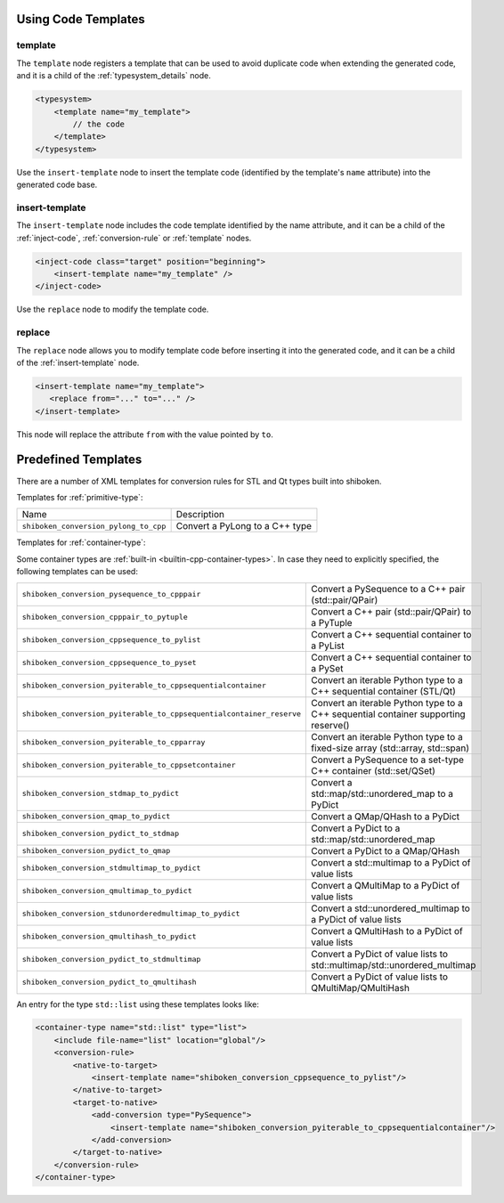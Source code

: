 .. _using-code-templates:

Using Code Templates
--------------------

.. _template:

template
^^^^^^^^

The ``template`` node registers a template that can be used to avoid
duplicate code when extending the generated code, and it is a child of the
:ref:`typesystem_details` node.

.. code-block:: xml

    <typesystem>
        <template name="my_template">
            // the code
        </template>
    </typesystem>

Use the ``insert-template`` node to insert the template code (identified
by the template's ``name`` attribute) into the generated code base.

.. _insert-template:

insert-template
^^^^^^^^^^^^^^^

The ``insert-template`` node includes the code template identified by the
name attribute, and it can be a child of the :ref:`inject-code`,
:ref:`conversion-rule` or :ref:`template` nodes.

.. code-block:: xml

     <inject-code class="target" position="beginning">
         <insert-template name="my_template" />
     </inject-code>

Use the ``replace`` node to modify the template code.

replace
^^^^^^^

The ``replace`` node allows you to modify template code before inserting it into
the generated code, and it can be a child of the :ref:`insert-template` node.

.. code-block:: xml

    <insert-template name="my_template">
       <replace from="..." to="..." />
    </insert-template>

This node will replace the attribute ``from`` with the value pointed by
``to``.

.. _predefined_templates:

Predefined Templates
--------------------

There are a number of XML templates for conversion rules for STL and Qt types
built into shiboken.

Templates for :ref:`primitive-type`:

+---------------------------------------+--------------------------------+
|Name                                   | Description                    |
+---------------------------------------+--------------------------------+
| ``shiboken_conversion_pylong_to_cpp`` | Convert a PyLong to a C++ type |
+---------------------------------------+--------------------------------+

Templates for :ref:`container-type`:

Some container types are :ref:`built-in <builtin-cpp-container-types>`.
In case they need to explicitly specified, the following templates can be used:

+----------------------------------------------------------------------+------------------------------------------------------------------------------------+
| ``shiboken_conversion_pysequence_to_cpppair``                        | Convert a PySequence to a C++ pair (std::pair/QPair)                               |
+----------------------------------------------------------------------+------------------------------------------------------------------------------------+
| ``shiboken_conversion_cpppair_to_pytuple``                           | Convert a C++ pair (std::pair/QPair) to a PyTuple                                  |
+----------------------------------------------------------------------+------------------------------------------------------------------------------------+
| ``shiboken_conversion_cppsequence_to_pylist``                        | Convert a C++ sequential container to a PyList                                     |
+----------------------------------------------------------------------+------------------------------------------------------------------------------------+
| ``shiboken_conversion_cppsequence_to_pyset``                         | Convert a C++ sequential container to a PySet                                      |
+----------------------------------------------------------------------+------------------------------------------------------------------------------------+
| ``shiboken_conversion_pyiterable_to_cppsequentialcontainer``         | Convert an iterable Python type to a C++ sequential container (STL/Qt)             |
+----------------------------------------------------------------------+------------------------------------------------------------------------------------+
| ``shiboken_conversion_pyiterable_to_cppsequentialcontainer_reserve`` | Convert an iterable Python type to a C++ sequential container supporting reserve() |
+----------------------------------------------------------------------+------------------------------------------------------------------------------------+
| ``shiboken_conversion_pyiterable_to_cpparray``                       | Convert an iterable Python type to a fixed-size array (std::array, std::span)      |
+----------------------------------------------------------------------+------------------------------------------------------------------------------------+
| ``shiboken_conversion_pyiterable_to_cppsetcontainer``                | Convert a PySequence to a set-type C++ container (std::set/QSet)                   |
+----------------------------------------------------------------------+------------------------------------------------------------------------------------+
| ``shiboken_conversion_stdmap_to_pydict``                             | Convert a std::map/std::unordered_map to a PyDict                                  |
+----------------------------------------------------------------------+------------------------------------------------------------------------------------+
| ``shiboken_conversion_qmap_to_pydict``                               | Convert a QMap/QHash to a PyDict                                                   |
+----------------------------------------------------------------------+------------------------------------------------------------------------------------+
| ``shiboken_conversion_pydict_to_stdmap``                             | Convert a PyDict to a std::map/std::unordered_map                                  |
+----------------------------------------------------------------------+------------------------------------------------------------------------------------+
| ``shiboken_conversion_pydict_to_qmap``                               | Convert a PyDict to a QMap/QHash                                                   |
+----------------------------------------------------------------------+------------------------------------------------------------------------------------+
| ``shiboken_conversion_stdmultimap_to_pydict``                        | Convert a std::multimap to a PyDict of value lists                                 |
+----------------------------------------------------------------------+------------------------------------------------------------------------------------+
| ``shiboken_conversion_qmultimap_to_pydict``                          | Convert a QMultiMap to a PyDict of value lists                                     |
+----------------------------------------------------------------------+------------------------------------------------------------------------------------+
| ``shiboken_conversion_stdunorderedmultimap_to_pydict``               | Convert a std::unordered_multimap to a PyDict of value lists                       |
+----------------------------------------------------------------------+------------------------------------------------------------------------------------+
| ``shiboken_conversion_qmultihash_to_pydict``                         | Convert a QMultiHash to a PyDict of value lists                                    |
+----------------------------------------------------------------------+------------------------------------------------------------------------------------+
| ``shiboken_conversion_pydict_to_stdmultimap``                        | Convert a PyDict of value lists to std::multimap/std::unordered_multimap           |
+----------------------------------------------------------------------+------------------------------------------------------------------------------------+
| ``shiboken_conversion_pydict_to_qmultihash``                         | Convert a PyDict of value lists to QMultiMap/QMultiHash                            |
+----------------------------------------------------------------------+------------------------------------------------------------------------------------+

An entry for the type ``std::list`` using these templates looks like:

.. code-block:: xml

    <container-type name="std::list" type="list">
        <include file-name="list" location="global"/>
        <conversion-rule>
            <native-to-target>
                <insert-template name="shiboken_conversion_cppsequence_to_pylist"/>
            </native-to-target>
            <target-to-native>
                <add-conversion type="PySequence">
                    <insert-template name="shiboken_conversion_pyiterable_to_cppsequentialcontainer"/>
                </add-conversion>
            </target-to-native>
        </conversion-rule>
    </container-type>
